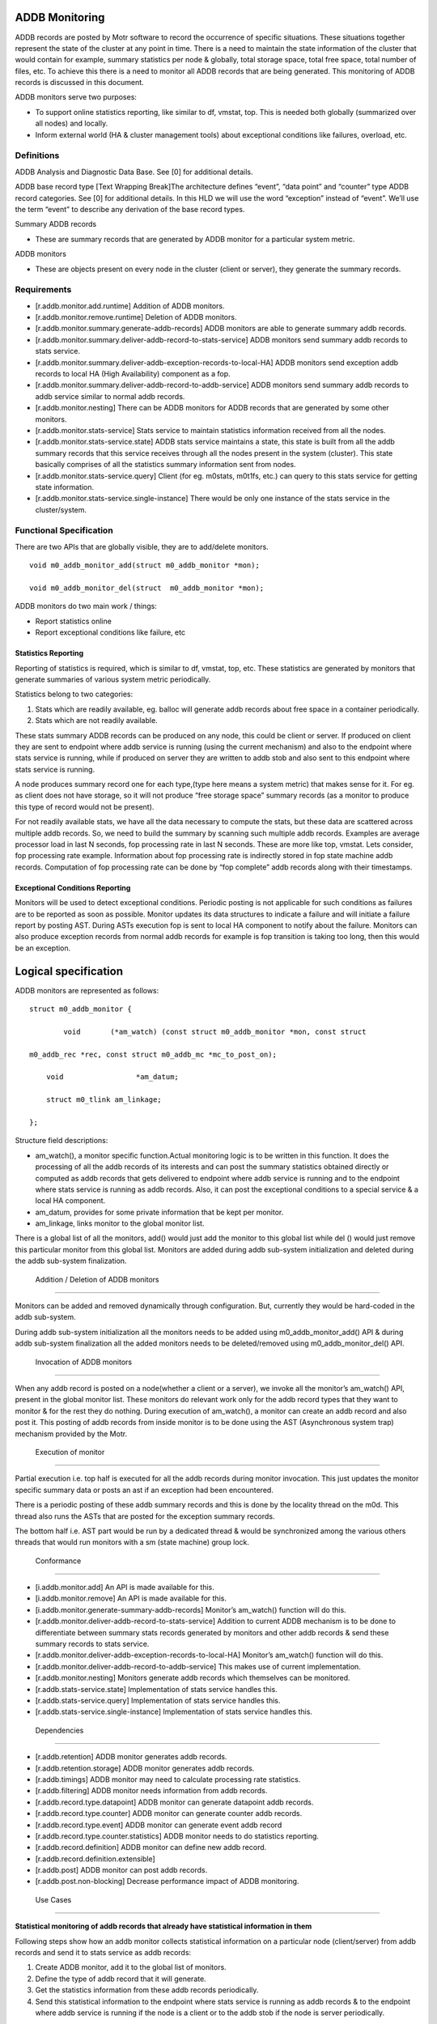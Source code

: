 ================
ADDB Monitoring
================

ADDB records are posted by Motr software to record the occurrence of specific situations. These situations together represent the state of the cluster at any point in time. There is a need to maintain the state information of the cluster that would contain for example, summary statistics per node & globally, total storage space, total free space, total number of files, etc. To achieve this there is a  need to monitor all ADDB records that are being generated. This monitoring of ADDB records is discussed in this document. 

ADDB monitors serve two purposes:

- To support online statistics reporting, like similar to df, vmstat, top. This is needed both globally (summarized over all nodes) and locally. 

- Inform external world (HA & cluster management tools) about exceptional conditions like failures, overload, etc.

***************
 Definitions
***************

ADDB Analysis and Diagnostic Data Base. See [0] for additional details. 

ADDB base record type [Text Wrapping Break]The architecture defines “event”, “data point” and “counter” type ADDB record categories.  See [0] for additional details.  In this HLD we will use the word “exception” instead of “event”.  We’ll use the term “event” to describe any derivation of the base record types. 

Summary ADDB records 

- These are summary records that are generated by ADDB monitor for a particular system metric. 

ADDB monitors

- These are objects present on every node in the cluster (client or server), they generate the summary records. 

***************
 Requirements
*************** 

- [r.addb.monitor.add.runtime] Addition of ADDB monitors. 

- [r.addb.monitor.remove.runtime] Deletion of ADDB monitors. 

- [r.addb.monitor.summary.generate-addb-records] ADDB monitors are able to generate summary addb records. 

- [r.addb.monitor.summary.deliver-addb-record-to-stats-service] ADDB monitors send summary addb records to stats service. 

- [r.addb.monitor.summary.deliver-addb-exception-records-to-local-HA] ADDB monitors send exception addb records to local HA (High Availability) component as a fop. 

- [r.addb.monitor.summary.deliver-addb-record-to-addb-service] ADDB monitors send summary addb records to addb service similar to normal addb records. 

- [r.addb.monitor.nesting] There can be ADDB monitors for ADDB records that are generated by some other monitors. 

- [r.addb.monitor.stats-service] Stats service to maintain statistics information received from all the nodes. 

- [r.addb.monitor.stats-service.state] ADDB stats service maintains a state, this state is built from all the addb summary records that this service receives through all the nodes present in the system (cluster). This state basically comprises of all the statistics summary information sent from nodes. 

- [r.addb.monitor.stats-service.query] Client (for eg. m0stats, m0t1fs, etc.) can query to this stats service for getting state information. 

- [r.addb.monitor.stats-service.single-instance] There would be only one instance of the stats service in the cluster/system.

**************************
 Functional Specification
**************************

There are two APIs that are globally visible, they are to add/delete monitors.

::

 void m0_addb_monitor_add(struct m0_addb_monitor *mon); 

 void m0_addb_monitor_del(struct  m0_addb_monitor *mon); 

ADDB monitors do two main work / things:

- Report statistics online

- Report exceptional conditions like failure, etc

Statistics Reporting
=====================

Reporting of statistics is required, which is similar to df, vmstat, top, etc. These statistics are generated by monitors that generate summaries of various system metric periodically.

Statistics belong to two categories:

#. Stats which are readily available, eg. balloc will generate addb records  about free space in a container periodically. 

#. Stats which are not readily available.

These stats summary ADDB records can be produced on any node, this could be client or server. If produced on client they are sent to endpoint where addb service is running (using the current mechanism) and also to the endpoint where stats service is running, while if produced on server they are written to addb stob and also sent to this endpoint where stats service is running.

A node produces summary record one for each type,(type here means a system metric) that makes sense for it. For eg. as client does not have storage, so it will not produce “free storage space” summary records (as a monitor to produce this type of record would not be present).

For not readily available stats, we have all the data necessary to compute the stats, but these data are scattered across multiple addb records. So, we need to build the summary by scanning such multiple addb records. Examples are average processor load in last N seconds, fop processing rate in last N seconds. These are more like top, vmstat. Lets consider, fop processing rate example. Information about fop processing rate is indirectly stored in fop state machine addb records. Computation of fop processing rate can be done by “fop complete” addb records along with their timestamps.

Exceptional Conditions Reporting
=================================

Monitors will be used to detect exceptional conditions. Periodic posting is not applicable for such conditions as failures are to be reported as soon as possible. Monitor updates its data structures to indicate a failure and will initiate a failure report by posting AST. During ASTs execution fop is sent to local HA component to notify about the failure. Monitors can also produce exception records from normal addb records for example is fop transition is taking too long, then this would be an exception.

======================
Logical specification  
======================

ADDB monitors are represented as follows:

::

 struct m0_addb_monitor {

         void       (*am_watch) (const struct m0_addb_monitor *mon, const struct 

 m0_addb_rec *rec, const struct m0_addb_mc *mc_to_post_on);

     void                 *am_datum;

     struct m0_tlink am_linkage;

 }; 

Structure field descriptions:

- am_watch(), a monitor specific function.Actual monitoring logic is to be written in this function. It does the processing of all the addb records of its interests and can post the summary statistics obtained directly or computed as addb records that gets delivered to endpoint where addb service is running and to the endpoint where stats service is running as addb records. Also, it can post the exceptional conditions to a special service & a local HA component.

- am_datum, provides for some private information that be kept per monitor.

- am_linkage, links monitor to the global monitor list.

There is a global list of all the monitors, add() would just add the monitor to this global list while del () would just remove this particular monitor from this global list. Monitors are added during  addb sub-system initialization and deleted during the addb sub-system finalization.

 Addition / Deletion of ADDB monitors
======================================

Monitors can be added and removed dynamically through configuration. But, currently they would be hard-coded in the addb sub-system. 

During addb sub-system initialization all the monitors needs to be added using m0_addb_monitor_add() API & during addb sub-system finalization all the added monitors needs to be deleted/removed using m0_addb_monitor_del() API.

 Invocation of ADDB monitors
============================= 

When any addb record is posted on a node(whether a client or a server), we invoke all the monitor’s am_watch() API, present in the global monitor list. These monitors do relevant work only for the addb record types that they want to monitor & for the rest they do nothing. During execution of am_watch(), a monitor can create an addb record and also post it. This posting of addb records from inside monitor is to be done using the AST (Asynchronous system trap) mechanism provided by the Motr.  

 Execution of monitor
======================

Partial execution i.e. top half is executed for all the addb records during monitor invocation. This just updates the monitor specific summary data or posts an ast if an exception had been encountered.

There is a periodic posting of these addb summary records and this is done by the locality thread on the m0d. This thread also runs the ASTs that are posted for the exception summary records. 

The bottom half i.e. AST part would be run by a dedicated thread & would be synchronized among the various others threads that would run monitors with a sm (state machine) group lock.

 Conformance
===============

- [i.addb.monitor.add] An API is made available for this. 

- [i.addb.monitor.remove] An API is made available for this. 

- [i.addb.monitor.generate-summary-addb-records] Monitor’s am_watch() function will do this. 

- [r.addb.monitor.deliver-addb-record-to-stats-service] Addition to current ADDB mechanism is to be done to differentiate between summary stats records generated by monitors and other addb records & send these summary records to stats service. 

- [r.addb.monitor.deliver-addb-exception-records-to-local-HA] Monitor’s am_watch() function will do this. 

- [r.addb.monitor.deliver-addb-record-to-addb-service] This makes use of current implementation. 

- [r.addb.monitor.nesting] Monitors generate addb records which themselves can be monitored. 

- [r.addb.stats-service.state] Implementation of stats service handles this. 

- [r.addb.stats-service.query] Implementation of stats service handles this. 

- [r.addb.stats-service.single-instance] Implementation of stats service handles this.

 Dependencies
==============

- [r.addb.retention] ADDB monitor generates addb records. 

- [r.addb.retention.storage] ADDB monitor generates addb records. 

- [r.addb.timings] ADDB monitor may need to calculate processing rate statistics. 

- [r.addb.filtering] ADDB monitor needs information from addb records. 

- [r.addb.record.type.datapoint] ADDB monitor can generate datapoint addb records. 

- [r.addb.record.type.counter] ADDB monitor can generate counter addb records. 

- [r.addb.record.type.event] ADDB monitor can generate event addb record 

- [r.addb.record.type.counter.statistics] ADDB monitor needs to do statistics reporting. 

- [r.addb.record.definition] ADDB monitor can define new addb record. 

- [r.addb.record.definition.extensible] 

- [r.addb.post] ADDB monitor can post addb records. 

- [r.addb.post.non-blocking] Decrease performance impact of ADDB monitoring.

 Use Cases
===========

**Statistical monitoring of addb records that already have statistical information in them**

Following steps show how an addb monitor collects statistical information on a particular node (client/server) from addb records and send it to stats service as addb records:

#. Create ADDB monitor, add it to the global list of monitors. 

#. Define the type of addb record that it will generate. 

#. Get the statistics information from these addb records periodically. 

#. Send this statistical information to the endpoint where stats service is running as addb records & to the endpoint where addb service is running if the node is a client or to the addb stob if the node is server periodically.

**Statistical monitoring of addb records that do not contain statistical information in them** 

Following steps show how an addb monitor collects statistical information on a particular node(client/server) from addb records and send it to stats service as addb records:

#. Create ADDB monitor, add it to the global list of monitors. 

#. Define the type of addb record that it will generate. 

#. Continuously compute statistics from the monitored addb records. 

#. Send this statistical information to the endpoint where stats service is running as addb records & to the endpoint where addb service is running if the node is a client or to the addb stob if the node is server periodically.     

**Exceptional conditions monitoring**

Exceptional conditions such as failures, overflows, etc. could be generated inside monitoring(exceptions occurred as a result of interpreting the statistical information generated after monitoring addb records) or outside monitoring (other sub-system failures). Following steps are to be taken:

#. Generate the exception description fop. 

#. Post this fop to a local HA component.  

**Building a cluster wide global & local state in memory on a node where stats service is running**  

#. Create in-memory state structure of the cluster on this node. 

#. Receive statistical summary addb records from all the node. 

#. Update the state with the information in these latest addb records.

**Query for some state information to the stats service**

#. Construct & send a request fop for specific or complete state information to the stats service & wait for reply. 

#. Stats service checks for requesting information, gathers it in reply fop & sends it back to the node from where request was initiated.   

   

 
